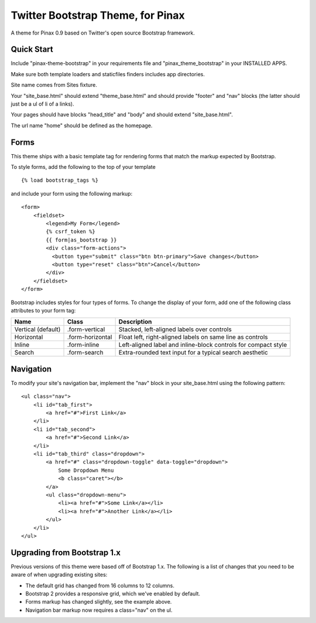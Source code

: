 Twitter Bootstrap Theme, for Pinax
==================================

A theme for Pinax 0.9 based on Twitter's open source Bootstrap framework.


Quick Start
-----------

Include "pinax-theme-bootstrap" in your requirements file and
"pinax_theme_bootstrap" in your INSTALLED APPS.

Make sure both template loaders and staticfiles finders includes
app directories.

Site name comes from Sites fixture.

Your "site_base.html" should extend "theme_base.html" and should provide
"footer" and "nav" blocks (the latter should just be a ul of li of a links).

Your pages should have blocks "head_title" and "body" and should extend
"site_base.html".

The url name "home" should be defined as the homepage.


Forms
-----

This theme ships with a basic template tag for rendering forms that match
the markup expected by Bootstrap.

To style forms, add the following to the top of your template ::
    
    {% load bootstrap_tags %}

and include your form using the following markup: ::
    
    <form>
        <fieldset>
            <legend>My Form</legend>
            {% csrf_token %}
            {{ form|as_bootstrap }}
            <div class="form-actions">
              <button type="submit" class="btn btn-primary">Save changes</button>
              <button type="reset" class="btn">Cancel</button>
            </div>
        </fieldset>
    </form>

Bootstrap includes styles for four types of forms. To change the display of
your form, add one of the following class attributes to your form tag:


==================  ================   ==============================================================
        Name             Class                        Description
==================  ================   ==============================================================
Vertical (default)  .form-vertical     Stacked, left-aligned labels over controls
Horizontal          .form-horizontal   Float left, right-aligned labels on same line as controls
Inline              .form-inline       Left-aligned label and inline-block controls for compact style
Search              .form-search       Extra-rounded text input for a typical search aesthetic
==================  ================   ==============================================================


Navigation
----------

To modify your site's navigation bar, implement the "nav" block in
your site_base.html using the following pattern: ::

    <ul class="nav">
        <li id="tab_first">
            <a href="#">First Link</a>
        </li>
        <li id="tab_second">
            <a href="#">Second Link</a>
        </li>
        <li id="tab_third" class="dropdown">
            <a href="#" class="dropdown-toggle" data-toggle="dropdown">
                Some Dropdown Menu
                <b class="caret"></b>
            </a>
            <ul class="dropdown-menu">
                <li><a href="#">Some Link</a></li>
                <li><a href="#">Another Link</a></li>
            </ul>
        </li>
    </ul>


Upgrading from Bootstrap 1.x
----------------------------

Previous versions of this theme were based off of Bootstrap 1.x.
The following is a list of changes that you need to be aware of
when upgrading existing sites:

- The default grid has changed from 16 columns to 12 columns.
- Bootstrap 2 provides a responsive grid, which we've enabled by default.
- Forms markup has changed slightly, see the example above.
- Navigation bar markup now requires a class="nav" on the ul.
